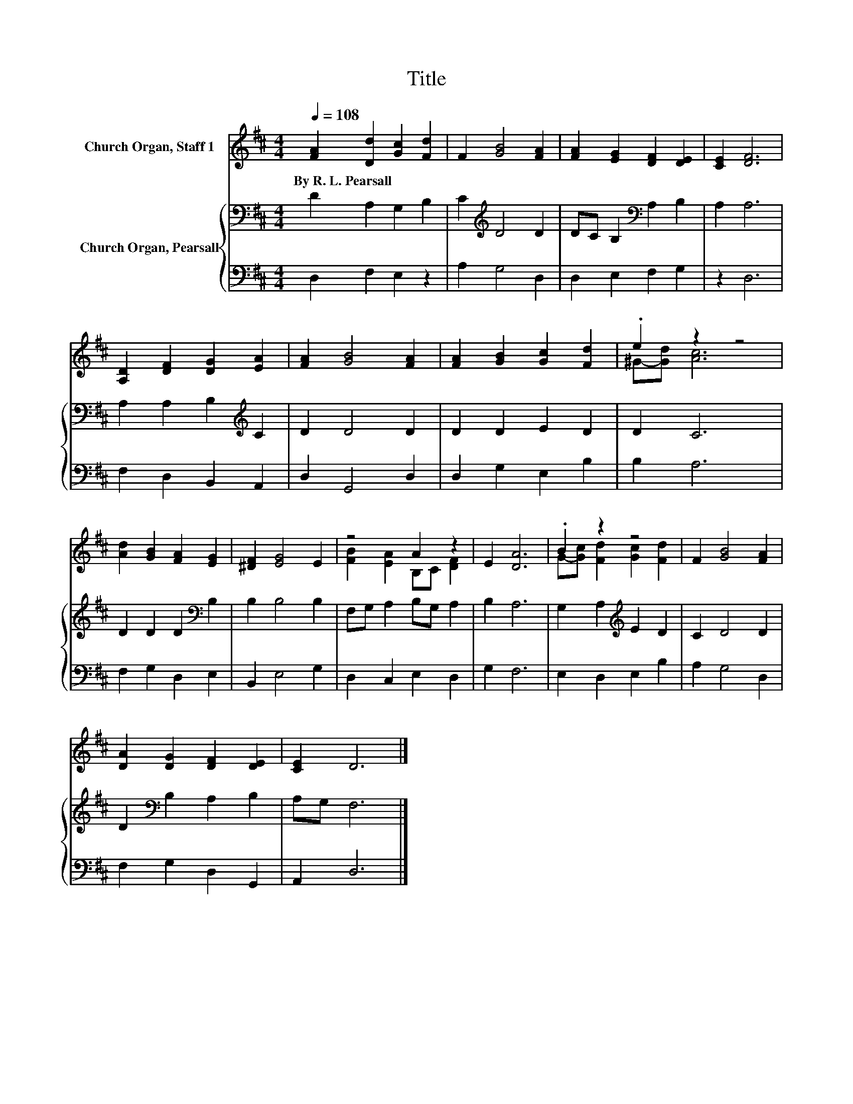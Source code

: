 X:1
T:Title
%%score ( 1 2 ) { 3 | 4 }
L:1/8
Q:1/4=108
M:4/4
K:D
V:1 treble nm="Church Organ, Staff 1"
V:2 treble 
V:3 bass nm="Church Organ, Pearsall"
V:4 bass 
V:1
 [FA]2 [Dd]2 [Gc]2 [Fd]2 | F2 [GB]4 [FA]2 | [FA]2 [EG]2 [DF]2 [DE]2 | [CE]2 [DF]6 | %4
w: By~R.~L.~Pearsall * * *||||
 [A,D]2 [DF]2 [DG]2 [EA]2 | [FA]2 [GB]4 [FA]2 | [FA]2 [GB]2 [Gc]2 [Fd]2 | .e2 z2 z4 | %8
w: ||||
 [Ad]2 [GB]2 [FA]2 [EG]2 | [^DF]2 [EG]4 E2 | z4 A2 z2 | E2 [DA]6 | .B2 z2 z4 | F2 [GB]4 [FA]2 | %14
w: ||||||
 [DA]2 [DG]2 [DF]2 [DE]2 | [CE]2 D6 |] %16
w: ||
V:2
 x8 | x8 | x8 | x8 | x8 | x8 | x8 | ^G-[Gd] [Ac]6 | x8 | x8 | [FB]2 [EA]2 B,C [DF]2 | x8 | %12
 G-[Gc] [Fd]2 [Gc]2 [Fd]2 | x8 | x8 | x8 |] %16
V:3
 D2 A,2 G,2 B,2 | C2[K:treble] D4 D2 | DC B,2[K:bass] A,2 B,2 | A,2 A,6 | %4
 A,2 A,2 B,2[K:treble] C2 | D2 D4 D2 | D2 D2 E2 D2 | D2 C6 | D2 D2 D2[K:bass] B,2 | B,2 B,4 B,2 | %10
 F,G, A,2 B,G, A,2 | B,2 A,6 | G,2 A,2[K:treble] E2 D2 | C2 D4 D2 | D2[K:bass] B,2 A,2 B,2 | %15
 A,G, F,6 |] %16
V:4
 D,2 F,2 E,2 z2 | A,2 G,4 D,2 | D,2 E,2 F,2 G,2 | z2 D,6 | F,2 D,2 B,,2 A,,2 | D,2 G,,4 D,2 | %6
 D,2 G,2 E,2 B,2 | B,2 A,6 | F,2 G,2 D,2 E,2 | B,,2 E,4 G,2 | D,2 C,2 E,2 D,2 | G,2 F,6 | %12
 E,2 D,2 E,2 B,2 | A,2 G,4 D,2 | F,2 G,2 D,2 G,,2 | A,,2 D,6 |] %16

